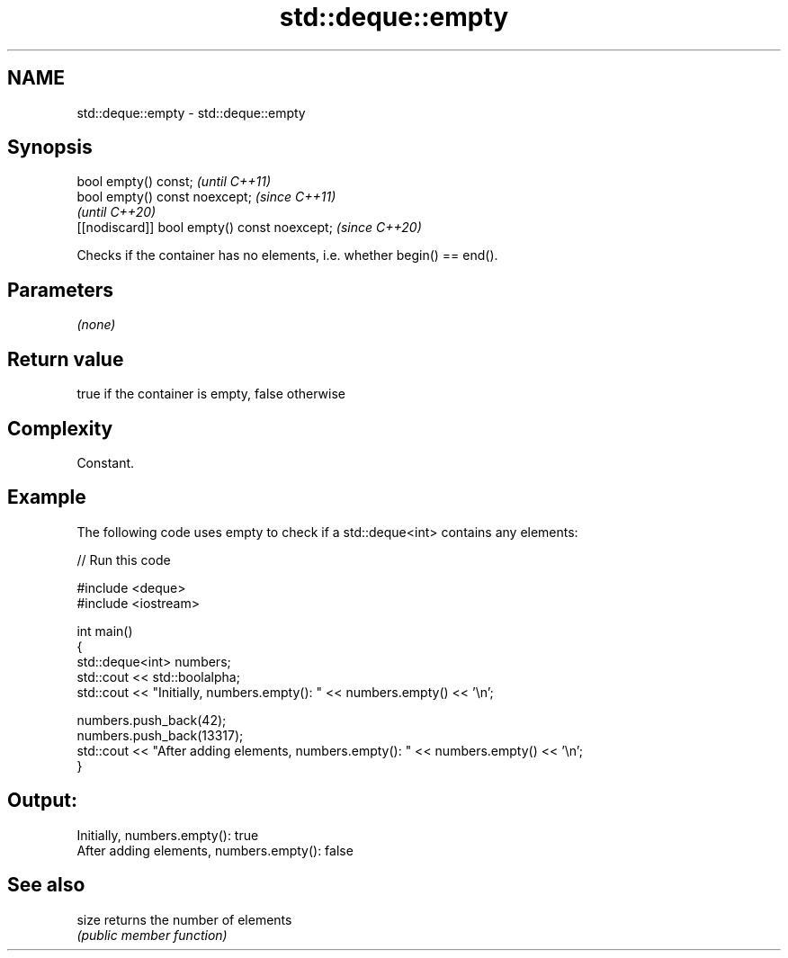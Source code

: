 .TH std::deque::empty 3 "2022.03.29" "http://cppreference.com" "C++ Standard Libary"
.SH NAME
std::deque::empty \- std::deque::empty

.SH Synopsis
   bool empty() const;                         \fI(until C++11)\fP
   bool empty() const noexcept;                \fI(since C++11)\fP
                                               \fI(until C++20)\fP
   [[nodiscard]] bool empty() const noexcept;  \fI(since C++20)\fP

   Checks if the container has no elements, i.e. whether begin() == end().

.SH Parameters

   \fI(none)\fP

.SH Return value

   true if the container is empty, false otherwise

.SH Complexity

   Constant.

.SH Example

   The following code uses empty to check if a std::deque<int> contains any elements:


// Run this code

 #include <deque>
 #include <iostream>

 int main()
 {
     std::deque<int> numbers;
     std::cout << std::boolalpha;
     std::cout << "Initially, numbers.empty(): " << numbers.empty() << '\\n';

     numbers.push_back(42);
     numbers.push_back(13317);
     std::cout << "After adding elements, numbers.empty(): " << numbers.empty() << '\\n';
 }

.SH Output:

 Initially, numbers.empty(): true
 After adding elements, numbers.empty(): false

.SH See also

   size returns the number of elements
        \fI(public member function)\fP
